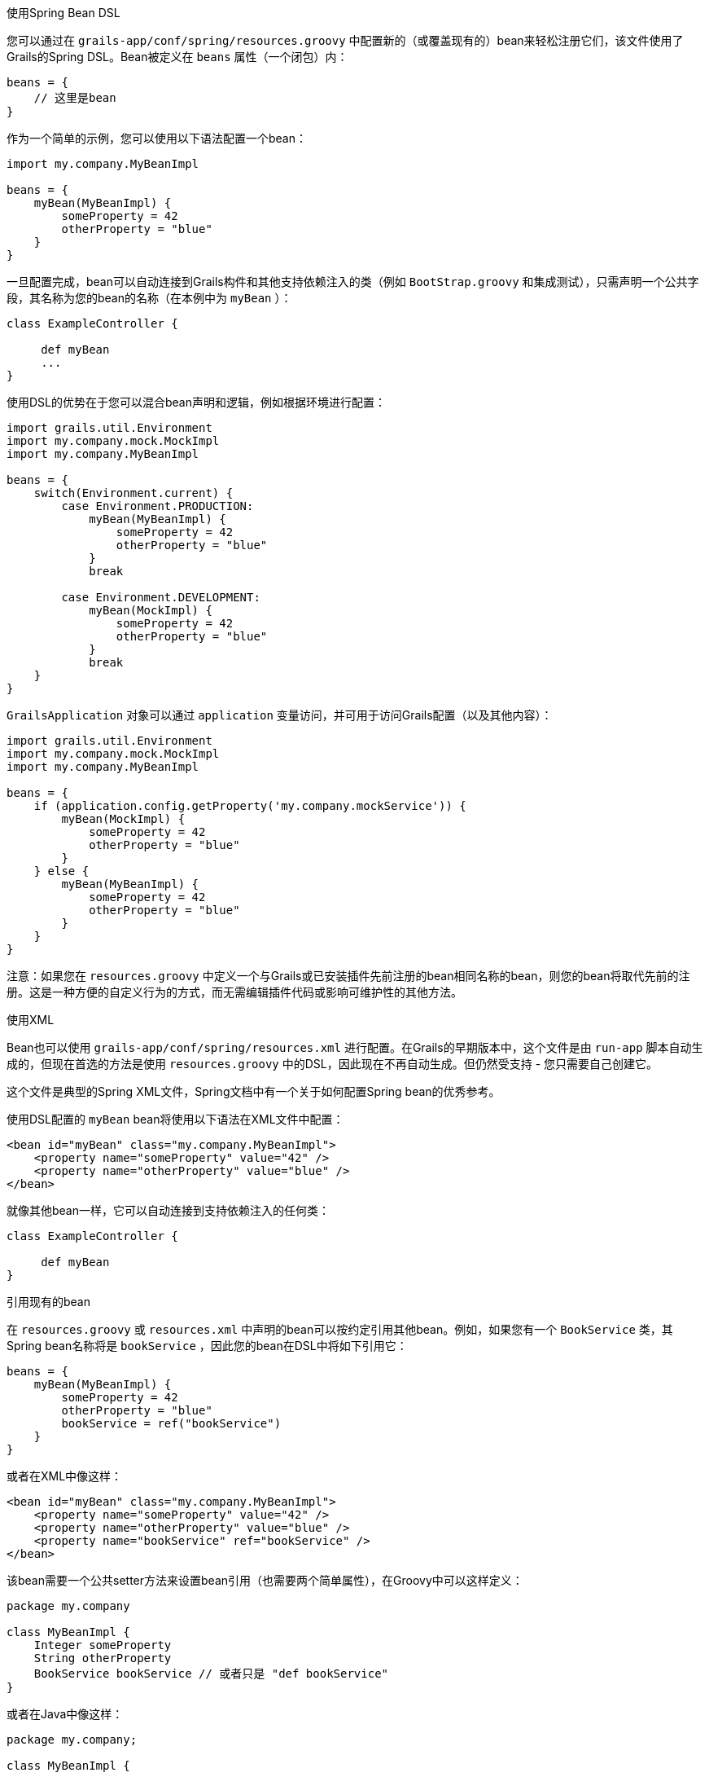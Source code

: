 使用Spring Bean DSL

您可以通过在 `grails-app/conf/spring/resources.groovy` 中配置新的（或覆盖现有的）bean来轻松注册它们，该文件使用了Grails的Spring DSL。Bean被定义在 `beans` 属性（一个闭包）内：

```groovy
beans = {
    // 这里是bean
}
```

作为一个简单的示例，您可以使用以下语法配置一个bean：

```groovy
import my.company.MyBeanImpl

beans = {
    myBean(MyBeanImpl) {
        someProperty = 42
        otherProperty = "blue"
    }
}
```

一旦配置完成，bean可以自动连接到Grails构件和其他支持依赖注入的类（例如 `BootStrap.groovy` 和集成测试），只需声明一个公共字段，其名称为您的bean的名称（在本例中为 `myBean` ）：

```groovy
class ExampleController {

     def myBean
     ...
}
```

使用DSL的优势在于您可以混合bean声明和逻辑，例如根据环境进行配置：

```groovy
import grails.util.Environment
import my.company.mock.MockImpl
import my.company.MyBeanImpl

beans = {
    switch(Environment.current) {
        case Environment.PRODUCTION:
            myBean(MyBeanImpl) {
                someProperty = 42
                otherProperty = "blue"
            }
            break

        case Environment.DEVELOPMENT:
            myBean(MockImpl) {
                someProperty = 42
                otherProperty = "blue"
            }
            break
    }
}
```

`GrailsApplication` 对象可以通过 `application` 变量访问，并可用于访问Grails配置（以及其他内容）：

```groovy
import grails.util.Environment
import my.company.mock.MockImpl
import my.company.MyBeanImpl

beans = {
    if (application.config.getProperty('my.company.mockService')) {
        myBean(MockImpl) {
            someProperty = 42
            otherProperty = "blue"
        }
    } else {
        myBean(MyBeanImpl) {
            someProperty = 42
            otherProperty = "blue"
        }
    }
}
```

注意：如果您在 `resources.groovy` 中定义一个与Grails或已安装插件先前注册的bean相同名称的bean，则您的bean将取代先前的注册。这是一种方便的自定义行为的方式，而无需编辑插件代码或影响可维护性的其他方法。

使用XML

Bean也可以使用 `grails-app/conf/spring/resources.xml` 进行配置。在Grails的早期版本中，这个文件是由 `run-app` 脚本自动生成的，但现在首选的方法是使用 `resources.groovy` 中的DSL，因此现在不再自动生成。但仍然受支持 - 您只需要自己创建它。

这个文件是典型的Spring XML文件，Spring文档中有一个关于如何配置Spring bean的优秀参考。

使用DSL配置的 `myBean` bean将使用以下语法在XML文件中配置：

```xml
<bean id="myBean" class="my.company.MyBeanImpl">
    <property name="someProperty" value="42" />
    <property name="otherProperty" value="blue" />
</bean>
```

就像其他bean一样，它可以自动连接到支持依赖注入的任何类：

```groovy
class ExampleController {

     def myBean
}
```

引用现有的bean

在 `resources.groovy` 或 `resources.xml` 中声明的bean可以按约定引用其他bean。例如，如果您有一个 `BookService` 类，其Spring bean名称将是 `bookService` ，因此您的bean在DSL中将如下引用它：

```groovy
beans = {
    myBean(MyBeanImpl) {
        someProperty = 42
        otherProperty = "blue"
        bookService = ref("bookService")
    }
}
```

或者在XML中像这样：

```xml
<bean id="myBean" class="my.company.MyBeanImpl">
    <property name="someProperty" value="42" />
    <property name="otherProperty" value="blue" />
    <property name="bookService" ref="bookService" />
</bean>
```

该bean需要一个公共setter方法来设置bean引用（也需要两个简单属性），在Groovy中可以这样定义：

```groovy
package my.company

class MyBeanImpl {
    Integer someProperty
    String otherProperty
    BookService bookService // 或者只是 "def bookService"
}
```

或者在Java中像这样：

```java
package my.company;

class MyBeanImpl {

    private BookService bookService;
    private Integer someProperty;
    private String otherProperty;

    public void setBookService(BookService theBookService) {
        this.bookService = theBookService;
    }

    public void setSomeProperty(Integer someProperty) {
        this.someProperty = someProperty;
    }

    public void setOtherProperty(String otherProperty) {
        this.otherProperty = otherProperty;
    }
}
```

在XML或DSL中使用 `ref` 非常强大，因为它配置了一个运行时引用，所以被引用的bean不必存在。只要在最终应用程序上下文配置发生时它已经就位，一切都会被正确解析。

有关可用bean的完整参考，请参阅参考指南中的插件参考。